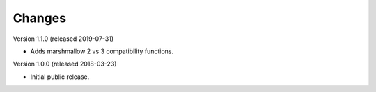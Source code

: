..
    This file is part of Invenio.
    Copyright (C) 2015-2018 CERN.

    Invenio is free software; you can redistribute it and/or modify it
    under the terms of the MIT License; see LICENSE file for more details.

Changes
=======

Version 1.1.0 (released 2019-07-31)

- Adds marshmallow 2 vs 3 compatibility functions.

Version 1.0.0 (released 2018-03-23)

- Initial public release.
